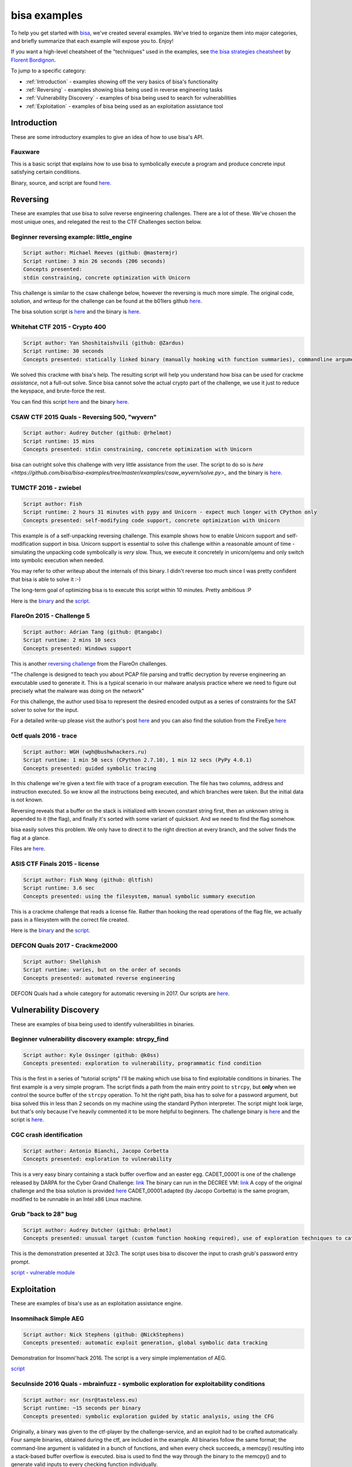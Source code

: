 bisa examples
=============

To help you get started with `bisa <https://github.com/bisa/bisa>`_, we've
created several examples. We've tried to organize them into major categories,
and briefly summarize that each example will expose you to. Enjoy!

If you want a high-level cheatsheet of the "techniques" used in the examples,
see `the bisa strategies cheatsheet
<https://github.com/bordig-f/bisa-strategies/blob/master/bisa_strategies.md>`_
by `Florent Bordignon <https://github.com/bordig-f>`_.

To jump to a specific category:

* :ref:`Introduction` - examples showing off the very basics of bisa's functionality
* :ref:`Reversing` - examples showing bisa being used in reverse engineering tasks
* :ref:`Vulnerability Discovery` - examples of bisa being used to search for vulnerabilities
* :ref:`Exploitation` - examples of bisa being used as an exploitation assistance tool

Introduction
------------

These are some introductory examples to give an idea of how to use bisa's API.

Fauxware
^^^^^^^^

This is a basic script that explains how to use bisa to symbolically execute a
program and produce concrete input satisfying certain conditions.

Binary, source, and script are found `here.
<https://github.com/bisa/bisa-examples/tree/master/examples/fauxware>`_

Reversing
---------

These are examples that use bisa to solve reverse engineering challenges.
There are a lot of these.
We've chosen the most unique ones, and relegated the rest to the CTF Challenges section below.

Beginner reversing example: little_engine
^^^^^^^^^^^^^^^^^^^^^^^^^^^^^^^^^^^^^^^^^

.. code-block::

   Script author: Michael Reeves (github: @mastermjr)
   Script runtime: 3 min 26 seconds (206 seconds)
   Concepts presented:
   stdin constraining, concrete optimization with Unicorn

This challenge is similar to the csaw challenge below, however the reversing is
much more simple. The original code, solution, and writeup for the challenge can
be found at the b01lers github `here
<https://github.com/b01lers/b01lers-ctf-2020/tree/master/rev/100_little_engine>`_.

The bisa solution script is `here
<https://github.com/bisa/bisa-examples/tree/master/examples/b01lersctf2020_little_engine/solve.py>`_
and the binary is `here
<https://github.com/bisa/bisa-examples/tree/master/examples/b01lersctf2020_little_engine/engine>`_.

Whitehat CTF 2015 - Crypto 400
^^^^^^^^^^^^^^^^^^^^^^^^^^^^^^

.. code-block::

   Script author: Yan Shoshitaishvili (github: @Zardus)
   Script runtime: 30 seconds
   Concepts presented: statically linked binary (manually hooking with function summaries), commandline argument, partial solutions

We solved this crackme with bisa's help. The resulting script will help you
understand how bisa can be used for crackme *assistance*, not a full-out solve.
Since bisa cannot solve the actual crypto part of the challenge, we use it just
to reduce the keyspace, and brute-force the rest.

You can find this script `here
<https://github.com/bisa/bisa-examples/tree/master/examples/whitehat_crypto400/solve.py>`_
and the binary `here
<https://github.com/bisa/bisa-examples/tree/master/examples/whitehat_crypto400/whitehat_crypto400>`_.

CSAW CTF 2015 Quals - Reversing 500, "wyvern"
^^^^^^^^^^^^^^^^^^^^^^^^^^^^^^^^^^^^^^^^^^^^^

.. code-block::

   Script author: Audrey Dutcher (github: @rhelmot)
   Script runtime: 15 mins
   Concepts presented: stdin constraining, concrete optimization with Unicorn

bisa can outright solve this challenge with very little assistance from the
user. The script to do so is `here
<https://github.com/bisa/bisa-examples/tree/master/examples/csaw_wyvern/solve.py>_`
and the binary is `here
<https://github.com/bisa/bisa-examples/tree/master/examples/csaw_wyvern/wyvern>`_.

TUMCTF 2016 - zwiebel
^^^^^^^^^^^^^^^^^^^^^

.. code-block::

   Script author: Fish
   Script runtime: 2 hours 31 minutes with pypy and Unicorn - expect much longer with CPython only
   Concepts presented: self-modifying code support, concrete optimization with Unicorn

This example is of a self-unpacking reversing challenge. This example shows how
to enable Unicorn support and self-modification support in bisa. Unicorn support
is essential to solve this challenge within a reasonable amount of time -
simulating the unpacking code symbolically is *very* slow. Thus, we execute it
concretely in unicorn/qemu and only switch into symbolic execution when needed.

You may refer to other writeup about the internals of this binary. I didn't
reverse too much since I was pretty confident that bisa is able to solve it :-)

The long-term goal of optimizing bisa is to execute this script within 10
minutes. Pretty ambitious :P

Here is the `binary
<https://github.com/bisa/bisa-examples/tree/master/examples/tumctf2016_zwiebel/zwiebel>`_
and the `script
<https://github.com/bisa/bisa-examples/tree/master/examples/tumctf2016_zwiebel/solve.py>`_.

FlareOn 2015 - Challenge 5
^^^^^^^^^^^^^^^^^^^^^^^^^^

.. code-block::

   Script author: Adrian Tang (github: @tangabc)
   Script runtime: 2 mins 10 secs
   Concepts presented: Windows support

This is another `reversing challenge
<https://github.com/bisa/bisa-examples/tree/master/examples/flareon2015_5/sender>`_
from the FlareOn challenges.

"The challenge is designed to teach you about PCAP file parsing and traffic
decryption by reverse engineering an executable used to generate it. This is a
typical scenario in our malware analysis practice where we need to figure out
precisely what the malware was doing on the network"

For this challenge, the author used bisa to represent the desired encoded output
as a series of constraints for the SAT solver to solve for the input.

For a detailed write-up please visit the author's post `here
<http://0x0atang.github.io/reversing/2015/09/18/flareon5-concolic.html>`_ and
you can also find the solution from the FireEye `here
<https://www.fireeye.com/content/dam/fireeye-www/global/en/blog/threat-research/flareon/2015solution5.pdf>`_

0ctf quals 2016 - trace
^^^^^^^^^^^^^^^^^^^^^^^

.. code-block::

   Script author: WGH (wgh@bushwhackers.ru)
   Script runtime: 1 min 50 secs (CPython 2.7.10), 1 min 12 secs (PyPy 4.0.1)
   Concepts presented: guided symbolic tracing

In this challenge we're given a text file with trace of a program execution. The
file has two columns, address and instruction executed. So we know all the
instructions being executed, and which branches were taken. But the initial data
is not known.

Reversing reveals that a buffer on the stack is initialized with known constant
string first, then an unknown string is appended to it (the flag), and finally
it's sorted with some variant of quicksort. And we need to find the flag
somehow.

bisa easily solves this problem. We only have to direct it to the right
direction at every branch, and the solver finds the flag at a glance.

Files are `here <https://github.com/bisa/bisa-examples/tree/master/examples/0ctf_trace>`_.

ASIS CTF Finals 2015 - license
^^^^^^^^^^^^^^^^^^^^^^^^^^^^^^

.. code-block::

   Script author: Fish Wang (github: @ltfish)
   Script runtime: 3.6 sec
   Concepts presented: using the filesystem, manual symbolic summary execution

This is a crackme challenge that reads a license file. Rather than hooking the
read operations of the flag file, we actually pass in a filesystem with the
correct file created.

Here is the `binary
<https://github.com/bisa/bisa-examples/tree/master/examples/asisctffinals2015_license/license>`_
and the `script
<https://github.com/bisa/bisa-examples/tree/master/examples/asisctffinals2015_license/solve.py>`_.

DEFCON Quals 2017 - Crackme2000
^^^^^^^^^^^^^^^^^^^^^^^^^^^^^^^

.. code-block::

   Script author: Shellphish
   Script runtime: varies, but on the order of seconds
   Concepts presented: automated reverse engineering

DEFCON Quals had a whole category for automatic reversing in 2017. Our scripts
are `here
<https:////github.com/bisa/bisa-examples/tree/master/examples/defcon2017quals_crackme2000>`_.

Vulnerability Discovery
-----------------------

These are examples of bisa being used to identify vulnerabilities in binaries.

Beginner vulnerability discovery example: strcpy_find
^^^^^^^^^^^^^^^^^^^^^^^^^^^^^^^^^^^^^^^^^^^^^^^^^^^^^

.. code-block::

   Script author: Kyle Ossinger (github: @k0ss)
   Concepts presented: exploration to vulnerability, programmatic find condition

This is the first in a series of "tutorial scripts" I'll be making which use
bisa to find exploitable conditions in binaries. The first example is a very
simple program. The script finds a path from the main entry point to ``strcpy``,
but **only** when we control the source buffer of the ``strcpy`` operation. To
hit the right path, bisa has to solve for a password argument, but bisa solved
this in less than 2 seconds on my machine using the standard Python interpreter.
The script might look large, but that's only because I've heavily commented it
to be more helpful to beginners. The challenge binary is `here
<https://github.com/bisa/bisa-examples/tree/master/examples/strcpy_find/strcpy_test>`_
and the script is `here
<https://github.com/bisa/bisa-examples/tree/master/examples/strcpy_find/solve.py>`_.

CGC crash identification
^^^^^^^^^^^^^^^^^^^^^^^^

.. code-block::

   Script author: Antonio Bianchi, Jacopo Corbetta
   Concepts presented: exploration to vulnerability

This is a very easy binary containing a stack buffer overflow and an easter egg.
CADET_00001 is one of the challenge released by DARPA for the Cyber Grand
Challenge: `link
<https://github.com/CyberGrandChallenge/samples/tree/master/examples/CADET_00001>`_
The binary can run in the DECREE VM: `link
<http://repo.cybergrandchallenge.com/boxes/>`_ A copy of the original challenge
and the bisa solution is provided `here
<https://github.com/bisa/bisa-examples/tree/master/examples/CADET_00001>`_
CADET_00001.adapted (by Jacopo Corbetta) is the same program, modified to be
runnable in an Intel x86 Linux machine.

Grub "back to 28" bug
^^^^^^^^^^^^^^^^^^^^^

.. code-block::

   Script author: Audrey Dutcher (github: @rhelmot)
   Concepts presented: unusual target (custom function hooking required), use of exploration techniques to categorize and prune the program's state space

This is the demonstration presented at 32c3. The script uses bisa to discover
the input to crash grub's password entry prompt.

`script <https://github.com/bisa/bisa-examples/tree/master/examples/grub/solve.py>`_ -
`vulnerable module
<https://github.com/bisa/bisa-examples/tree/master/examples/grub/crypto.mod>`_

Exploitation
------------

These are examples of bisa's use as an exploitation assistance engine.

Insomnihack Simple AEG
^^^^^^^^^^^^^^^^^^^^^^

.. code-block::

   Script author: Nick Stephens (github: @NickStephens)
   Concepts presented: automatic exploit generation, global symbolic data tracking

Demonstration for Insomni'hack 2016.  The script is a very simple implementation
of AEG.

`script <https://github.com/bisa/bisa-examples/tree/master/examples/insomnihack_aeg/solve.py>`_

SecuInside 2016 Quals - mbrainfuzz - symbolic exploration for exploitability conditions
^^^^^^^^^^^^^^^^^^^^^^^^^^^^^^^^^^^^^^^^^^^^^^^^^^^^^^^^^^^^^^^^^^^^^^^^^^^^^^^^^^^^^^^

.. code-block::

   Script author: nsr (nsr@tasteless.eu)
   Script runtime: ~15 seconds per binary
   Concepts presented: symbolic exploration guided by static analysis, using the CFG

Originally, a binary was given to the ctf-player by the challenge-service, and
an exploit had to be crafted automatically. Four sample binaries, obtained
during the ctf, are included in the example. All binaries follow the same
format; the command-line argument is validated in a bunch of functions, and when
every check succeeds, a memcpy() resulting into a stack-based buffer overflow is
executed. bisa is used to find the way through the binary to the memcpy() and to
generate valid inputs to every checking function individually.

The sample binaries and the script are located `here
<https://github.com/bisa/bisa-examples/tree/master/examples/secuinside2016mbrainfuzz>`_
and additional information be found at the author's `Write-Up
<https://tasteless.eu/post/2016/07/secuinside-mbrainfuzz/>`_.

SECCON 2016 Quals - ropsynth
^^^^^^^^^^^^^^^^^^^^^^^^^^^^

.. code-block::

   Script author: Yan Shoshitaishvili (github @zardus) and Nilo Redini
   Script runtime: 2 minutes
   Concepts presented: automatic ROP chain generation, binary modification, reasoning over constraints, reasoning over action history

This challenge required the automatic generation of ropchains, with the twist
that every ropchain was succeeded by an input check that, if not passed, would
terminate the application. We used symbolic execution to recover those checks,
removed the checks from the binary, used bisaop to build the ropchains, and
instrumented them with the inputs to pass the checks.

The various challenge files are located `here
<https://github.com/bisa/bisa-examples/tree/master/examples/secconquals2016_ropsynth>`_,
with the actual solve script `here
<https://github.com/bisa/bisa-examples/tree/master/examples/secconquals2016_ropsynth/solve.py>`_.
